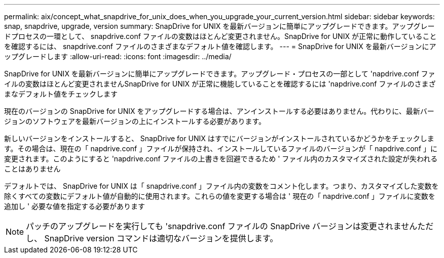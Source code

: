 ---
permalink: aix/concept_what_snapdrive_for_unix_does_when_you_upgrade_your_current_version.html 
sidebar: sidebar 
keywords: snap, snapdrive, upgrade, version 
summary: SnapDrive for UNIX を最新バージョンに簡単にアップグレードできます。アップグレードプロセスの一環として、 snapdrive.conf ファイルの変数はほとんど変更されません。SnapDrive for UNIX が正常に動作していることを確認するには、 snapdrive.conf ファイルのさまざまなデフォルト値を確認します。 
---
= SnapDrive for UNIX を最新バージョンにアップグレードします
:allow-uri-read: 
:icons: font
:imagesdir: ../media/


[role="lead"]
SnapDrive for UNIX を最新バージョンに簡単にアップグレードできます。アップグレード・プロセスの一部として 'napdrive.conf ファイルの変数はほとんど変更されませんSnapDrive for UNIX が正常に機能していることを確認するには 'napdrive.conf ファイルのさまざまなデフォルト値をチェックします

現在のバージョンの SnapDrive for UNIX をアップグレードする場合は、アンインストールする必要はありません。代わりに、最新バージョンのソフトウェアを最新バージョンの上にインストールする必要があります。

新しいバージョンをインストールすると、 SnapDrive for UNIX はすでにバージョンがインストールされているかどうかをチェックします。その場合は、現在の「 napdrive.conf 」ファイルが保持され、インストールしているファイルのバージョンが「 napdrive.conf 」に変更されます。このようにすると 'napdrive.conf ファイルの上書きを回避できるため ' ファイル内のカスタマイズされた設定が失われることはありません

デフォルトでは、 SnapDrive for UNIX は「 snapdrive.conf 」ファイル内の変数をコメント化します。つまり、カスタマイズした変数を除くすべての変数にデフォルト値が自動的に使用されます。これらの値を変更する場合は ' 現在の「 napdrive.conf 」ファイルに変数を追加し ' 必要な値を指定する必要があります


NOTE: パッチのアップグレードを実行しても 'snapdrive.conf ファイルの SnapDrive バージョンは変更されませんただし、 SnapDrive version コマンドは適切なバージョンを提供します。
